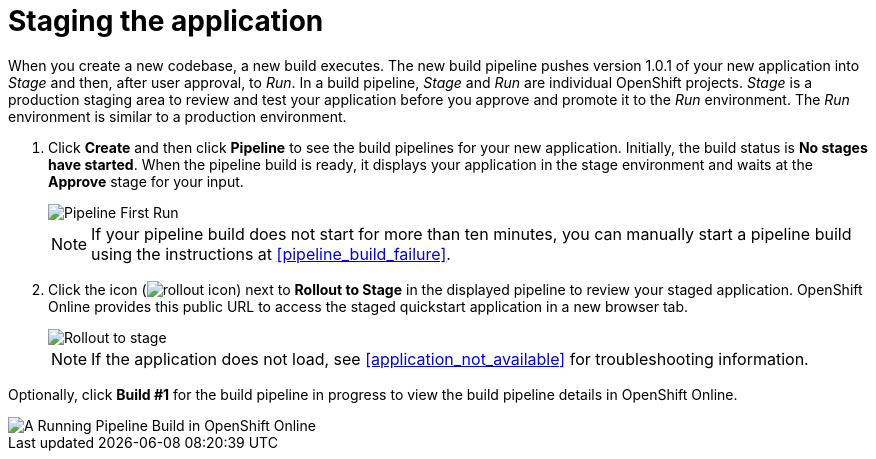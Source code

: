[id="staging_the_application"]
= Staging the application

When you create a new codebase, a new build executes. The new build pipeline pushes version 1.0.1 of your new application into _Stage_ and then, after user approval, to _Run_. In a build pipeline, _Stage_ and _Run_ are individual OpenShift projects. _Stage_ is a production staging area to review and test your application before you approve and promote it to the _Run_ environment. The _Run_ environment is similar to a production environment.

. Click *Create* and then click *Pipeline* to see the build pipelines for your new application. Initially, the build status is *No stages have started*.
When the pipeline build is ready, it displays your application in the stage environment and waits at the *Approve* stage for your input.
+
image::ug_pipeline_firstrun.png[Pipeline First Run]
+
[NOTE]
====
If your pipeline build does not start for more than ten minutes, you can manually start a pipeline build using the instructions at <<pipeline_build_failure>>.
====
+
. Click the icon (image:rollout_icon.png[title="Rollout"]) next to *Rollout to Stage* in the displayed pipeline to review your staged application. OpenShift Online provides this public URL to access the staged quickstart application in a new browser tab.
+
image::rollout_stage.png[Rollout to stage]
+
NOTE: If the application does not load, see <<application_not_available>> for troubleshooting information.

Optionally, click *Build #1* for the build pipeline in progress to view the build pipeline details in OpenShift Online.

image::ug_oso_pipeline.png[A Running Pipeline Build in OpenShift Online]
